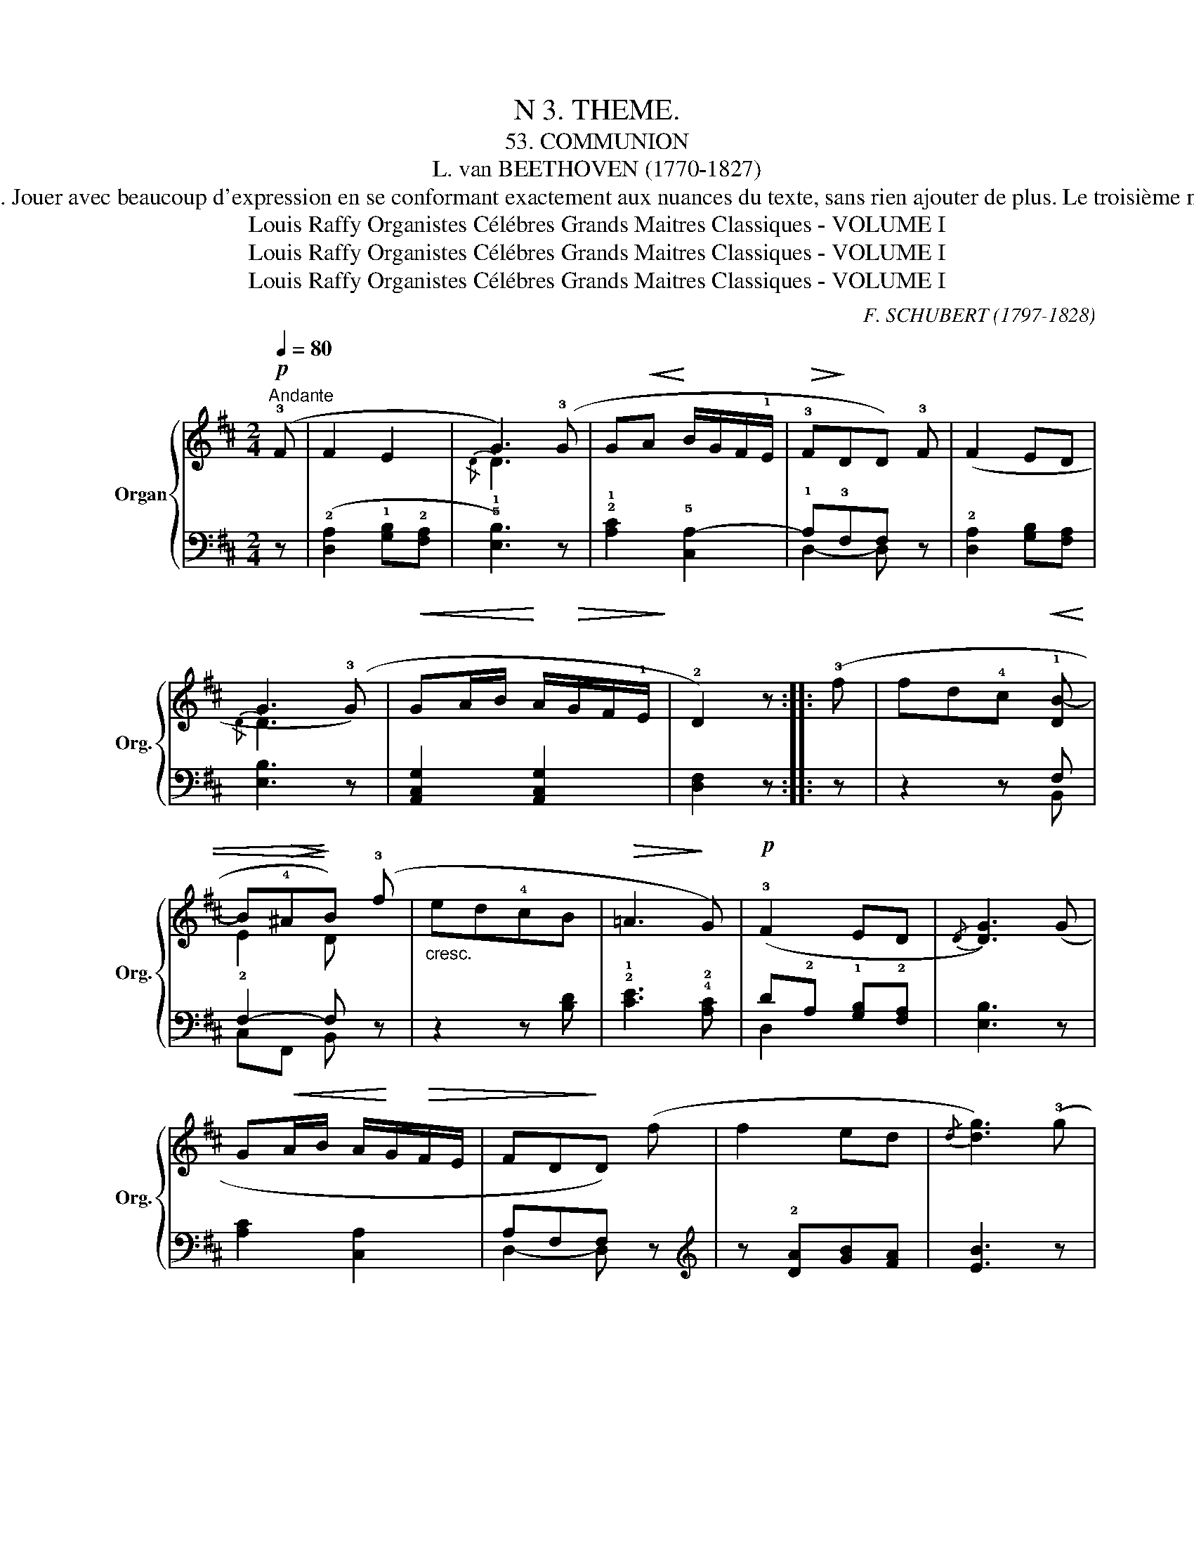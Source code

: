 X:1
T:N 3. THEME.
T: 53. COMMUNION
T:L. van BEETHOVEN (1770-1827)
T: Cette belle melodie, d'un sentiment expressif très intense, porte, à un très haut degré. Pempreinte du g'enie de Beethoven; quoique très simple, elle n'en est pas moins un chef-d'oeuvre. Jouer avec beaucoup d'expression en se conformant exactement aux nuances du texte, sans rien ajouter de plus. Le troisième motif, dans lequel la même formule se répète trois fois de suite dans des tonalités différentes et de plus èlevées, sera commencée mezzo-forte, en augmentant d'inténité a chaque modulation, afin d'arriver forte à la resolution en Fa # mineur, on diminuera ensuite en ralcntissant beaucoup jusqu' au point d'orgue, puis la phrase initale sera reprise pianissimo. Bien teuir compte des liaisons et de la registration.    
T:Louis Raffy Organistes Célébres Grands Maitres Classiques - VOLUME I
T:Louis Raffy Organistes Célébres Grands Maitres Classiques - VOLUME I
T:Louis Raffy Organistes Célébres Grands Maitres Classiques - VOLUME I
C:F. SCHUBERT (1797-1828)
Z:Louis Raffy Organistes Célébres Grands Maitres Classiques - VOLUME I
%%score { ( 1 3 ) | ( 2 4 ) }
L:1/8
Q:1/4=80
M:2/4
K:D
V:1 treble nm="Organ" snm="Org."
V:3 treble 
V:2 bass 
V:4 bass 
V:1
!p!"^Andante" (!3!F | F2 E2 | G3) (!3!G | G!<(!A!<)! B/G/F/!1!E/ |!>(! !3!F!>)!DD) !3!F | (F2 ED | %6
w: ||||||
 G3 (!3!G) |!<(! GA/B/!<)! A/!>(!G/F/!1!E/!>)! | !2!D2) z :: (!3!f | fd!4!c"^"!<(! !1!!3-5![DB-] | %11
w: |||||
 B!>(!!4!^A!<)!!>)!B) (!3!f |"_cresc." ed!4!cB |!>(! =A3!>)! G) |!p! (!3!F2 ED |{/D} [DG]3) (G | %16
w: |||||
 G!<(!A/B/ A/!<)!G/!>(!F/E/ | FD!>)!D) (f | f2 ed |{/d} [dg]3) (!3!g | %20
w: ||||
!<(! g!<)!a/b/ a/!>(!g/!>)!f/!1!e/ | !open!!2!d2) z :|!mf! (!3!d |!<(! d2!<)! c!>(!B | %24
w: ||||
 e2)!>)! z (!3!e |!<(! e2!<)!!>(! !1!d!2!c!>)! | !4!f2) z (!5!b |"_cresc." b2 a!3!^g | %28
w: ||||
!f! !1!!open!!5![cc']2) z!p! !2!f- | f2- f/(^e/!4!a/^g/ | f) z z/ (!1!^E/!4!A/^G/ | %31
w: |||
 F) z z/"_dim." (!1!^E/!4!A/^G/ |"_dim." F/^E/[Q:1/4=60]"_rit."A/^G/ !fermata!F)!pp! (!3!F | %33
w: |* * * * * a|
 F2 ED |{/D-} [DG]3) (G |!<(! G2!<)! A/!>(!B/A/G/!>)! | FDD)!p! (!3!f | f2 ed |{/d-} [dg]3) (g | %39
w: ||||||
!<(! g!<)!a/b/ a/g/!>(!f/!>)!!1!e/ | !2!d2) z (!3!f | ed!4!c"^" !1!!3-5![DB-] | %42
w: |||
!<(! B!4!^A!<)!!>(!!5!B) (!3!f!>)! |"_cresc." edcB) |!>(! (=A3!>)! G) |!p! (!3!F2 ED | %46
w: ||||
 [DG]3) !3!G |!<(! (GA/!<)!B/!>(! A/G/F/!>)!E/ | !3!FDD) (!3!f | f2 ed |{/d} [dg]3) (g | %51
w: |||||
!<(! g!<)!a/b/ a/!>(!g/!>)!f/!1!e/ | !2!d2)!p! !2!!5![Fd]2 | [Fd]4 |] %54
w: |||
V:2
 z | (!2![D,A,]2 !1![G,B,]!2![F,A,] | !5!!1![E,B,]3) z | !2!!1![A,C]2 !5![C,A,-]2 | %4
 !1!A,!3!F,F, z | !2![D,A,]2 [G,B,][F,A,] | [E,B,]3 z | [A,,C,G,]2 [A,,C,G,]2 | [D,F,]2 z :: z | %10
 z2 z F, | F,2- F, z | z2 z [B,D] | !2!!1![CE]3 !4!!2![A,C] | D!2!A, !1![G,B,]!2![F,A,] | %15
 [E,B,]3 z | [A,C]2 [C,A,]2 | A,F,F, z |[K:treble] z !2![DA][GB][FA] | [EB]3 z | [A,CG]2 [A,CG]2 | %21
 !open![DF]2 z :|[K:bass] z | z (!1!A,2 !2!^G, | !1!A,2) z2 | z !1!B,2 !2!^A, | !1!B,2 z2 | %27
 z[K:treble] (!1!F2 !1!^E | !open!!2!F2) z A |"_" A2 B2 | !2!A z[K:bass] (([C,B,]2 | %31
 [F,A,])) z (([C,B,]2 | [F,A,])) z !fermata!z2 | z (!2![D,A,]!1![G,B,][F,A,] | [E,B,]3) z | %35
 [A,C]2 [C,A,]2 | A,F,F, z |[K:treble] z (!2![DA]!1![GB][FA] | [EB]3) z | [A,CG]2 [A,CG]2 | %40
 [DF]2 z2 |[K:bass] z2 z F,- | F,2- F, z | z2 z !3!!1![B,D] | !2!!1![CE]3 !4!!2![A,C] | %45
 !1!D!2!A, !1![G,B,]!2![F,A,] | [E,B,]3 z | [A,C]2 [C,A,]2 | A,F,F, z | %49
[K:treble] z (!2![DA]!1![GB]!2![FA] | !1![EB]3) z | [A,CG]2 [A,CG]2 | [DF]2[K:bass] !5!!1![D,A,]2 | %53
 [D,A,]4 |] %54
V:3
 x | x4 |{/D} D3 x | x4 | x4 | x4 |{/D} D3 x | x4 | x3 :: x | x4 | !2!E2 D x | x4 | x4 | x4 | x4 | %16
 x4 | x4 | x4 | x4 | x4 | x3 :| x | x4 | x4 | x4 | x4 | x4 | x4 | x4 | x4 | x4 | x4 | x4 | x4 | %35
 x4 | x4 | x4 | x4 | x4 | x4 | x4 | !2!E2 D x | x4 | x4 | x4 | x4 | x4 | x4 | x4 | x4 | x4 | x4 | %53
 x4 |] %54
V:4
 x | x4 | x4 | x4 | D,2- D, x | x4 | x4 | x4 | x3 :: x | x3 B,, | C,F,, B,, x | x4 | x4 | D,2 x2 | %15
 x4 | x4 | D,2- D, x |[K:treble] x4 | x4 | x4 | x3 :|[K:bass] x | x !3!F,E,!5!D, | !4!C,2 x2 | %25
 x (!2!=G,F,!4!E, | !5!D,2) x2 | x[K:treble] !2!D!3!C!4!B, | !5!A,2 x !5!^B, | !4-5!C4 | %30
 !3!F x[K:bass] x2 | x4 | x4 | x4 | x4 | x4 | D,2- D, x |[K:treble] x4 | x4 | x4 | x4 | %41
[K:bass] x3 (!3!B,, | !2!C,F,,!3!B,,) x | x4 | x4 | D,2 x2 | x4 | x4 | D,2- D, x |[K:treble] x4 | %50
 x4 | x4 | x2[K:bass] x2 | x4 |] %54

